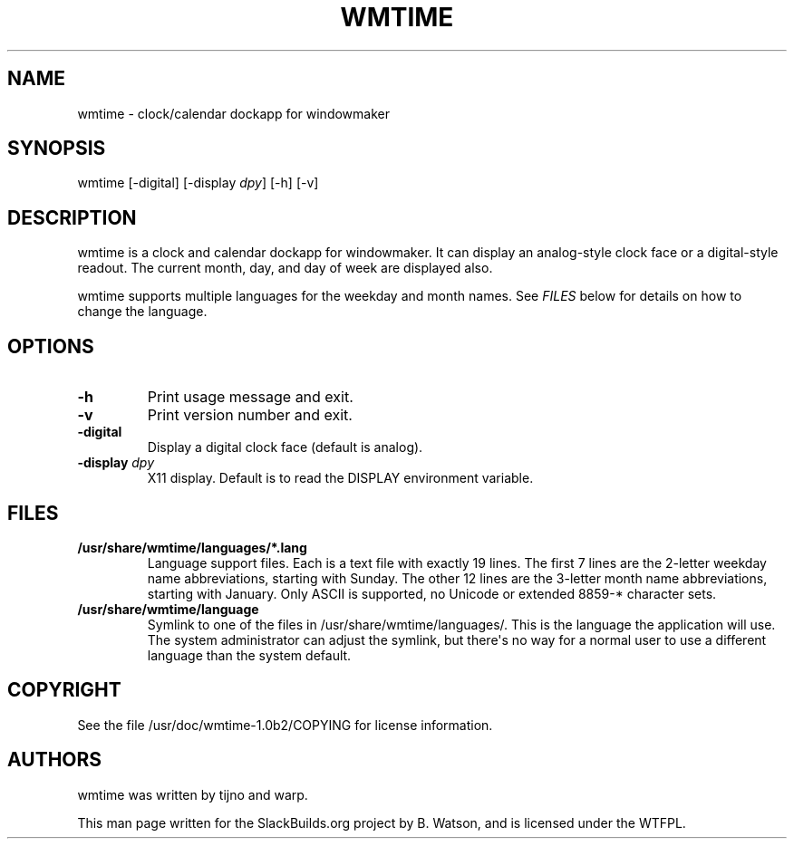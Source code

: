 .\" Man page generated from reStructuredText.
.
.TH WMTIME 1 "2017-02-11" "1.0b2" "SlackBuilds.org"
.SH NAME
wmtime \- clock/calendar dockapp for windowmaker
.
.nr rst2man-indent-level 0
.
.de1 rstReportMargin
\\$1 \\n[an-margin]
level \\n[rst2man-indent-level]
level margin: \\n[rst2man-indent\\n[rst2man-indent-level]]
-
\\n[rst2man-indent0]
\\n[rst2man-indent1]
\\n[rst2man-indent2]
..
.de1 INDENT
.\" .rstReportMargin pre:
. RS \\$1
. nr rst2man-indent\\n[rst2man-indent-level] \\n[an-margin]
. nr rst2man-indent-level +1
.\" .rstReportMargin post:
..
.de UNINDENT
. RE
.\" indent \\n[an-margin]
.\" old: \\n[rst2man-indent\\n[rst2man-indent-level]]
.nr rst2man-indent-level -1
.\" new: \\n[rst2man-indent\\n[rst2man-indent-level]]
.in \\n[rst2man-indent\\n[rst2man-indent-level]]u
..
.\" RST source for wmtime(1) man page. Convert with:
.
.\" rst2man.py wmtime.rst > wmtime.1
.
.\" rst2man.py comes from the SBo development/docutils package.
.
.SH SYNOPSIS
.sp
wmtime [\-digital] [\-display \fIdpy\fP] [\-h] [\-v]
.SH DESCRIPTION
.sp
wmtime is a clock and calendar dockapp for windowmaker. It can display
an analog\-style clock face or a digital\-style readout. The current month,
day, and day of week are displayed also.
.sp
wmtime supports multiple languages for the weekday and month names. See
\fIFILES\fP below for details on how to change the language.
.SH OPTIONS
.INDENT 0.0
.TP
.B \-h
Print usage message and exit.
.TP
.B \-v
Print version number and exit.
.UNINDENT
.INDENT 0.0
.TP
.B \fB\-digital\fP
Display a digital clock face (default is analog).
.TP
.B \fB\-display\fP \fIdpy\fP
X11 display. Default is to read the DISPLAY environment variable.
.UNINDENT
.SH FILES
.INDENT 0.0
.TP
.B /usr/share/wmtime/languages/*.lang
Language support files. Each is a text file with exactly 19 lines. The
first 7 lines are the 2\-letter weekday name abbreviations, starting
with Sunday. The other 12 lines are the 3\-letter month name abbreviations,
starting with January. Only ASCII is supported, no Unicode or extended 8859\-*
character sets.
.TP
.B /usr/share/wmtime/language
Symlink to one of the files in /usr/share/wmtime/languages/. This is the
language the application will use. The system administrator can adjust the
symlink, but there\(aqs no way for a normal user to use a different language
than the system default.
.UNINDENT
.SH COPYRIGHT
.sp
See the file /usr/doc/wmtime\-1.0b2/COPYING for license information.
.SH AUTHORS
.sp
wmtime was written by tijno and warp.
.sp
This man page written for the SlackBuilds.org project
by B. Watson, and is licensed under the WTFPL.
.\" Generated by docutils manpage writer.
.
